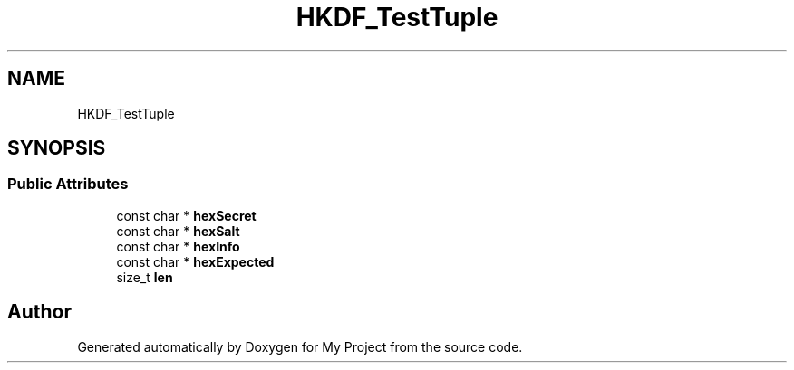 .TH "HKDF_TestTuple" 3 "My Project" \" -*- nroff -*-
.ad l
.nh
.SH NAME
HKDF_TestTuple
.SH SYNOPSIS
.br
.PP
.SS "Public Attributes"

.in +1c
.ti -1c
.RI "const char * \fBhexSecret\fP"
.br
.ti -1c
.RI "const char * \fBhexSalt\fP"
.br
.ti -1c
.RI "const char * \fBhexInfo\fP"
.br
.ti -1c
.RI "const char * \fBhexExpected\fP"
.br
.ti -1c
.RI "size_t \fBlen\fP"
.br
.in -1c

.SH "Author"
.PP 
Generated automatically by Doxygen for My Project from the source code\&.
